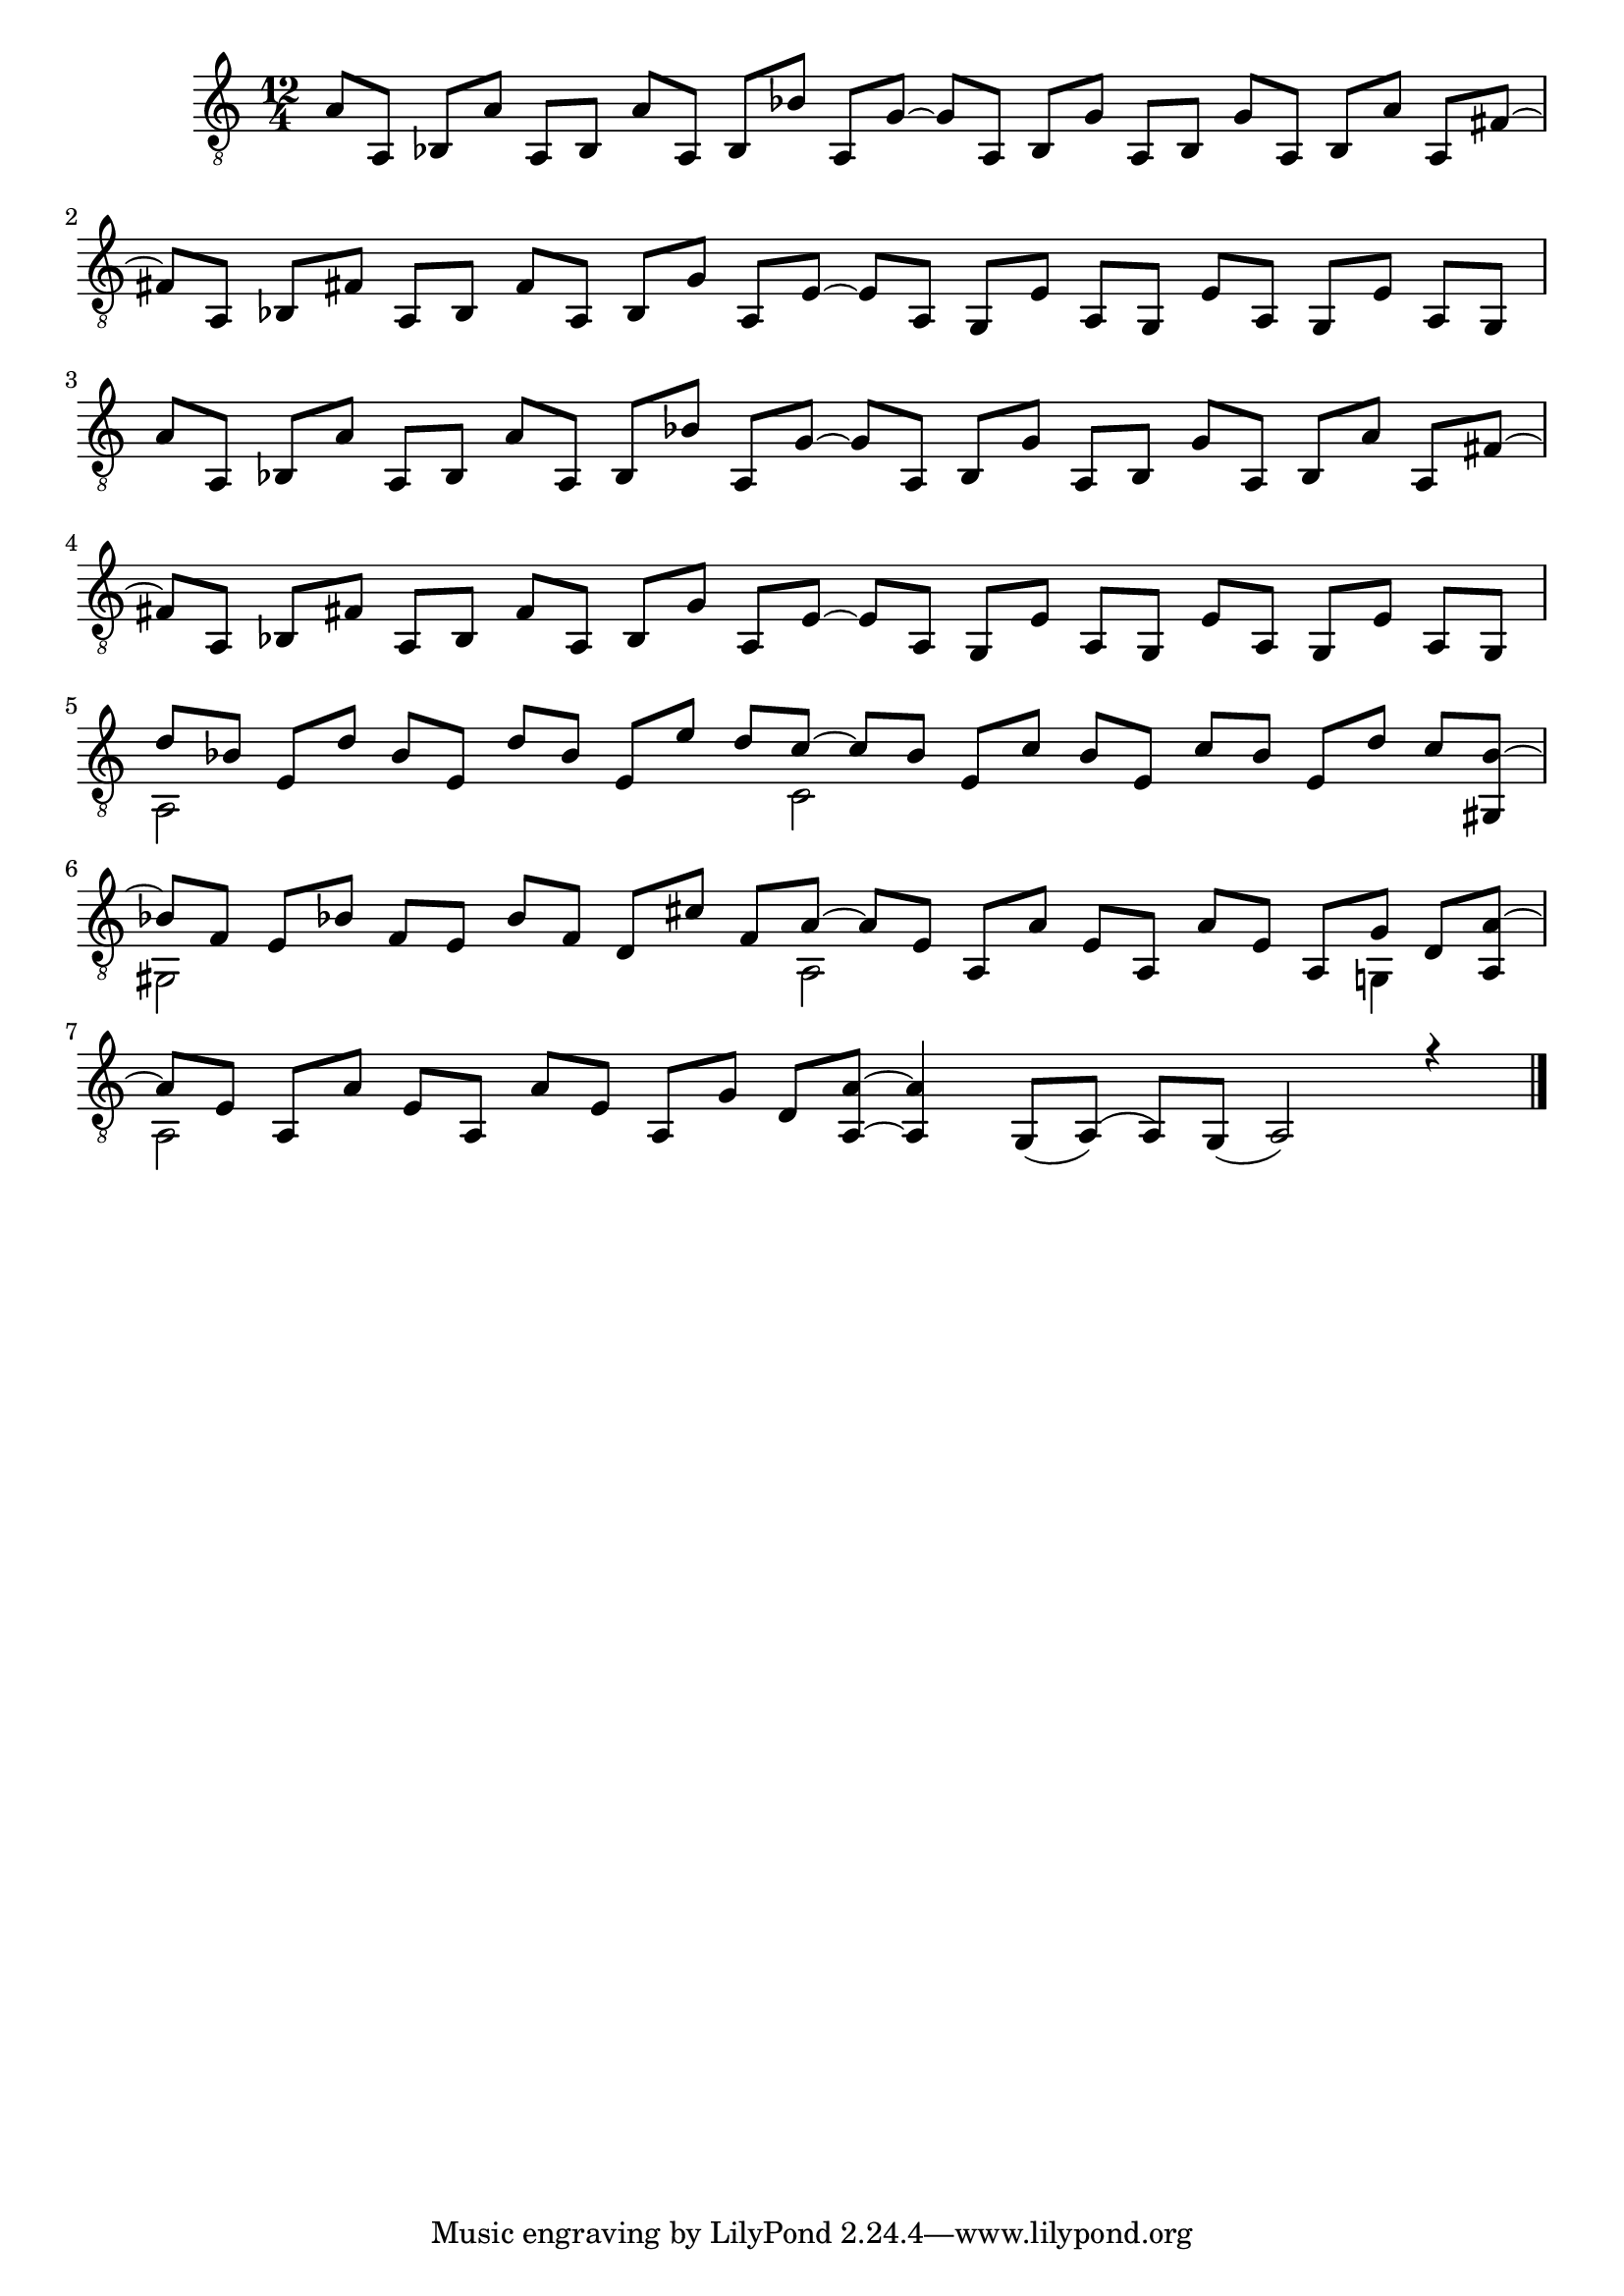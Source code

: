 \version "2.18.2"

upper = \relative c {
  \key c \major
  \time 12/4
  \voiceOne
  % 1. Zeile
  a'8 [a,] bes [a'] a, [bes] a' [a,] bes [bes'] a, [g']~ g [a,] bes [g'] a, [bes] g' [a,] bes [a'] a, [fis']~ \break
  % 2. Zeile
  fis [a,] bes [fis'] a, [bes] fis ' [a,] bes [g'] a, [e']~ e [a,] g [e'] a, [g] e' [a,] g [e'] a, [g] \break
  % 3. Zeile
  a'8 [a,] bes [a'] a, [bes] a' [a,] bes [bes'] a, [g']~ g [a,] bes [g'] a, [bes] g' [a,] bes [a'] a, [fis']~ \break
  % 4. Zeile
  fis [a,] bes [fis'] a, [bes] fis ' [a,] bes [g'] a, [e']~ e [a,] g [e'] a, [g] e' [a,] g [e'] a, [g] \break
  % 5. Zeile
  d'' [bes] e, [d'] bes e, d' [bes] e, [e'] d [c]~ c [bes] e, [c'] bes [e,] c' [bes] e, [d'] c <bes gis,>~\break
  % 6. Zeile
  bes [f] e [bes'] f [e] bes' [f] d [cis'] f, [a]~ a [e] a, [a'] e [a,] a' [e] a, [g'] d <a a'>~ \break
  % 7. Zeile
  a' [e] a, [a'] e [a,] a' [e] a, [g'] d <a a'>~ <a' a,>4 g,8 [_(a)] (a) [g] _(a2) r4 \bar "|."
}

lower = \relative c {
  \key c \major
  \voiceTwo
  % 1. Zeile
  s1 s1 s1
  % 2. Zeile
  s1 s1 s1
  % 3. Zeile
  s1 s1 s1
  % 4. Zeile
  s1 s1 s1
  % 5. Zeile
  a2 s2 s4. c2 s2 s2 s8
  % 6. Zeile
  gis2 s2 s4. a2 s2 s4 g4 s8
  % 7. Zeile
  a2 s2 s1 s1
}

\score {
  \new Staff = "guitar" <<
    \clef "treble_8"
    \context Voice = "upper" \upper
    \context Voice = "lower" \lower
  >>
}

